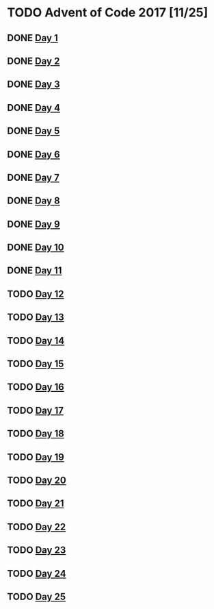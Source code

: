 #+STARTUP: indent
#+OPTIONS: toc:nil num:nil
* TODO Advent of Code 2017 [11/25]
** DONE [[file:2017.01.org][Day 1]]
** DONE [[file:2017.02.org][Day 2]]
** DONE [[file:2017.03.org][Day 3]]
** DONE [[file:2017.04.org][Day 4]]
** DONE [[file:2017.05.org][Day 5]]
** DONE [[file:2017.06.org][Day 6]]
** DONE [[file:2017.07.org][Day 7]]
** DONE [[file:2017.08.org][Day 8]]
** DONE [[file:2017.09.org][Day 9]]
** DONE [[file:2017.10.org][Day 10]]
** DONE [[file:2017.11.org][Day 11]]
** TODO [[file:2017.12.org][Day 12]]
** TODO [[file:2017.13.org][Day 13]]
** TODO [[file:2017.14.org][Day 14]]
** TODO [[file:2017.15.org][Day 15]]
** TODO [[file:2017.16.org][Day 16]]
** TODO [[file:2017.17.org][Day 17]]
** TODO [[file:2017.18.org][Day 18]]
** TODO [[file:2017.19.org][Day 19]]
** TODO [[file:2017.20.org][Day 20]]
** TODO [[file:2017.21.org][Day 21]]
** TODO [[file:2017.22.org][Day 22]]
** TODO [[file:2017.23.org][Day 23]]
** TODO [[file:2017.24.org][Day 24]]
** TODO [[file:2017.25.org][Day 25]]
